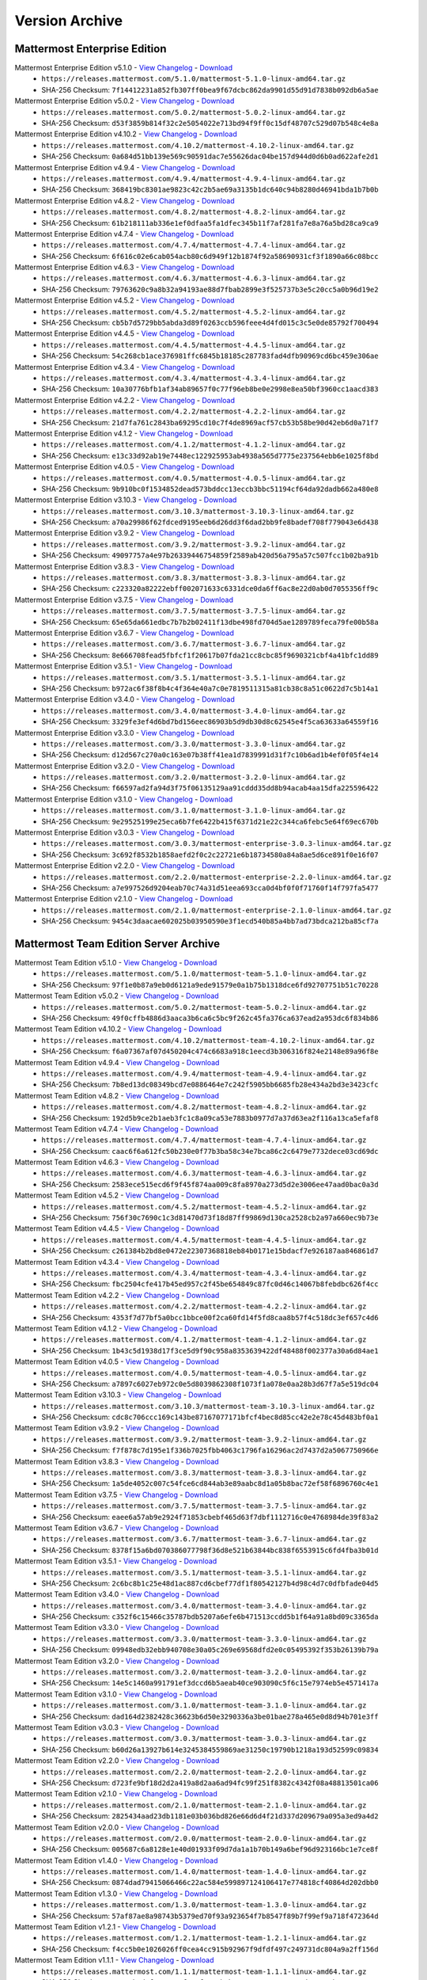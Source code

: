 Version Archive
===========================

Mattermost Enterprise Edition
------------------------------

Mattermost Enterprise Edition v5.1.0 - `View Changelog <https://docs.mattermost.com/administration/changelog.html#release-v5-1>`_ - `Download <https://releases.mattermost.com/5.1.0/mattermost-5.1.0-linux-amd64.tar.gz>`_
  - ``https://releases.mattermost.com/5.1.0/mattermost-5.1.0-linux-amd64.tar.gz``
  - SHA-256 Checksum: ``7f14412231a852fb307ff0bea9f67dcbc862da9901d55d91d7838b092db6a5ae``
Mattermost Enterprise Edition v5.0.2 - `View Changelog <https://docs.mattermost.com/administration/changelog.html#release-v5-0>`_ - `Download <https://releases.mattermost.com/5.0.2/mattermost-5.0.2-linux-amd64.tar.gz>`_
  - ``https://releases.mattermost.com/5.0.2/mattermost-5.0.2-linux-amd64.tar.gz``
  - SHA-256 Checksum: ``d53f3859b814f32c2e5054022e713bd94f9ff0c15df48707c529d07b548c4e8a``
Mattermost Enterprise Edition v4.10.2 - `View Changelog <https://docs.mattermost.com/administration/changelog.html#release-v4-10>`_ - `Download <https://releases.mattermost.com/4.10.2/mattermost-4.10.2-linux-amd64.tar.gz>`_
  - ``https://releases.mattermost.com/4.10.2/mattermost-4.10.2-linux-amd64.tar.gz``
  - SHA-256 Checksum: ``0a684d51bb139e569c90591dac7e55626dac04be157d944d0d6b0ad622afe2d1``
Mattermost Enterprise Edition v4.9.4 - `View Changelog <https://docs.mattermost.com/administration/changelog.html#release-v4-9>`_ - `Download <https://releases.mattermost.com/4.9.4/mattermost-4.9.4-linux-amd64.tar.gz>`_
  - ``https://releases.mattermost.com/4.9.4/mattermost-4.9.4-linux-amd64.tar.gz``
  - SHA-256 Checksum: ``368419bc8301ae9823c42c2b5ae69a3135b1dc640c94b8280d46941bda1b7b0b``
Mattermost Enterprise Edition v4.8.2 - `View Changelog <https://docs.mattermost.com/administration/changelog.html#release-v4-8>`_ - `Download <https://releases.mattermost.com/4.8.2/mattermost-4.8.2-linux-amd64.tar.gz>`_
  - ``https://releases.mattermost.com/4.8.2/mattermost-4.8.2-linux-amd64.tar.gz``
  - SHA-256 Checksum: ``61b218111ab336e1ef0dfaa5fa1dfec345b11f7af281fa7e8a76a5bd28ca9ca9``
Mattermost Enterprise Edition v4.7.4 - `View Changelog <https://docs.mattermost.com/administration/changelog.html#release-v4-7>`_ - `Download <https://releases.mattermost.com/4.7.4/mattermost-4.7.4-linux-amd64.tar.gz>`_
  - ``https://releases.mattermost.com/4.7.4/mattermost-4.7.4-linux-amd64.tar.gz``
  - SHA-256 Checksum: ``6f616c02e6cab054acb80c6d949f12b1874f92a58690931cf3f1890a66c08bcc``
Mattermost Enterprise Edition v4.6.3 - `View Changelog <https://docs.mattermost.com/administration/changelog.html#release-v4-6>`_ - `Download <https://releases.mattermost.com/4.6.3/mattermost-4.6.3-linux-amd64.tar.gz>`_
  - ``https://releases.mattermost.com/4.6.3/mattermost-4.6.3-linux-amd64.tar.gz``
  - SHA-256 Checksum: ``79763620c9a8b32a94193ae88d7fbab2899e3f525737b3e5c20cc5a0b96d19e2``
Mattermost Enterprise Edition v4.5.2 - `View Changelog <https://docs.mattermost.com/administration/changelog.html#release-v4-5>`_ - `Download <https://releases.mattermost.com/4.5.2/mattermost-4.5.2-linux-amd64.tar.gz>`_
  - ``https://releases.mattermost.com/4.5.2/mattermost-4.5.2-linux-amd64.tar.gz``
  - SHA-256 Checksum: ``cb5b7d5729bb5abda3d89f0263ccb596feee4d4fd015c3c5e0de85792f700494``
Mattermost Enterprise Edition v4.4.5 - `View Changelog <https://docs.mattermost.com/administration/changelog.html#release-v4-4-5>`_ - `Download <https://releases.mattermost.com/4.4.5/mattermost-4.4.5-linux-amd64.tar.gz>`_
  - ``https://releases.mattermost.com/4.4.5/mattermost-4.4.5-linux-amd64.tar.gz``
  - SHA-256 Checksum: ``54c268cb1ace376981ffc6845b18185c287783fad4dfb90969cd6bc459e306ae``
Mattermost Enterprise Edition v4.3.4 - `View Changelog <https://docs.mattermost.com/administration/changelog.html#release-v4-3-4>`_ - `Download <https://releases.mattermost.com/4.3.4/mattermost-4.3.4-linux-amd64.tar.gz>`_
  - ``https://releases.mattermost.com/4.3.4/mattermost-4.3.4-linux-amd64.tar.gz``
  - SHA-256 Checksum: ``10a30776bfb1af34ab89657f0c77f96eb8be0e2998e8ea50bf3960cc1aacd383``
Mattermost Enterprise Edition v4.2.2 - `View Changelog <https://docs.mattermost.com/administration/changelog.html#release-v4-2-2>`_ - `Download <https://releases.mattermost.com/4.2.2/mattermost-4.2.2-linux-amd64.tar.gz>`_
  - ``https://releases.mattermost.com/4.2.2/mattermost-4.2.2-linux-amd64.tar.gz``
  - SHA-256 Checksum: ``21d7fa761c2843ba69295cd10c7f4de8969acf57cb53b58be90d42eb6d0a71f7``
Mattermost Enterprise Edition v4.1.2 - `View Changelog <https://docs.mattermost.com/administration/changelog.html#release-v4-1-2>`_ - `Download <https://releases.mattermost.com/4.1.2/mattermost-4.1.2-linux-amd64.tar.gz>`_
  - ``https://releases.mattermost.com/4.1.2/mattermost-4.1.2-linux-amd64.tar.gz``
  - SHA-256 Checksum: ``e13c33d92ab19e7448ec122925953ab4938a565d7775e237564ebb6e1025f8bd``
Mattermost Enterprise Edition v4.0.5 - `View Changelog <./changelog.html#release-v4-0-5>`_ - `Download <https://releases.mattermost.com/4.0.5/mattermost-4.0.5-linux-amd64.tar.gz>`_
  - ``https://releases.mattermost.com/4.0.5/mattermost-4.0.5-linux-amd64.tar.gz``
  - SHA-256 Checksum: ``9b910bc0f1534852dead573bddcc13eccb3bbc51194cf64da92dadb662a480e8``
Mattermost Enterprise Edition v3.10.3 - `View Changelog <./changelog.html#release-v3-10-3>`_ - `Download <https://releases.mattermost.com/3.10.3/mattermost-3.10.3-linux-amd64.tar.gz>`_
  - ``https://releases.mattermost.com/3.10.3/mattermost-3.10.3-linux-amd64.tar.gz``
  - SHA-256 Checksum: ``a70a29986f62fdced9195eeb6d26dd3f6dad2bb9fe8badef708f779043e6d438``
Mattermost Enterprise Edition v3.9.2 - `View Changelog <https://docs.mattermost.com/administration/changelog.html#release-v3-9-2>`_ - `Download <https://releases.mattermost.com/3.9.2/mattermost-3.9.2-linux-amd64.tar.gz>`_
  - ``https://releases.mattermost.com/3.9.2/mattermost-3.9.2-linux-amd64.tar.gz``
  - SHA-256 Checksum: ``49097757a4e97b26339446754859f2589ab420d56a795a57c507fcc1b02ba91b``
Mattermost Enterprise Edition v3.8.3 - `View Changelog <https://docs.mattermost.com/administration/changelog.html#release-v3-8-3>`_ - `Download <https://releases.mattermost.com/3.8.3/mattermost-3.8.3-linux-amd64.tar.gz>`_
  - ``https://releases.mattermost.com/3.8.3/mattermost-3.8.3-linux-amd64.tar.gz``
  - SHA-256 Checksum: ``c223320a82222ebff002071633c6331dce0da6ff6ac8e22d0ab0d7055356ff9c``
Mattermost Enterprise Edition v3.7.5 - `View Changelog <https://docs.mattermost.com/administration/changelog.html#release-v3-7-5>`_ - `Download <https://releases.mattermost.com/3.7.5/mattermost-3.7.5-linux-amd64.tar.gz>`_
  - ``https://releases.mattermost.com/3.7.5/mattermost-3.7.5-linux-amd64.tar.gz``
  - SHA-256 Checksum: ``65e65da661edbc7b7b2b02411f13dbe498fd704d5ae1289789feca79fe00b58a``
Mattermost Enterprise Edition v3.6.7 - `View Changelog <https://docs.mattermost.com/administration/changelog.html#release-v3-6-7>`_ - `Download <https://releases.mattermost.com/3.6.7/mattermost-3.6.7-linux-amd64.tar.gz>`_
  - ``https://releases.mattermost.com/3.6.7/mattermost-3.6.7-linux-amd64.tar.gz``
  - SHA-256 Checksum: ``8e666708fead5fbfcf1f20617b07fda21cc8cbc85f9690321cbf4a41bfc1dd89``
Mattermost Enterprise Edition v3.5.1 - `View Changelog <https://docs.mattermost.com/administration/changelog.html#release-v3-5-1>`_ - `Download <https://releases.mattermost.com/3.5.1/mattermost-3.5.1-linux-amd64.tar.gz>`_
  - ``https://releases.mattermost.com/3.5.1/mattermost-3.5.1-linux-amd64.tar.gz``
  - SHA-256 Checksum: ``b972ac6f38f8b4c4f364e40a7c0e7819511315a81cb38c8a51c0622d7c5b14a1``
Mattermost Enterprise Edition v3.4.0 - `View Changelog <https://docs.mattermost.com/administration/changelog.html#release-v3-4-0>`_ - `Download <https://releases.mattermost.com/3.4.0/mattermost-3.4.0-linux-amd64.tar.gz>`_
  - ``https://releases.mattermost.com/3.4.0/mattermost-3.4.0-linux-amd64.tar.gz``
  - SHA-256 Checksum: ``3329fe3ef4d6bd7bd156eec86903b5d9db30d8c62545e4f5ca63633a64559f16``
Mattermost Enterprise Edition v3.3.0 - `View Changelog <https://docs.mattermost.com/administration/changelog.html#release-v3-3-0>`_ - `Download <https://releases.mattermost.com/3.3.0/mattermost-3.3.0-linux-amd64.tar.gz>`_
  - ``https://releases.mattermost.com/3.3.0/mattermost-3.3.0-linux-amd64.tar.gz``
  - SHA-256 Checksum: ``d12d567c270a0c163e07b38ff41ea1d7839991d31f7c10b6ad1b4ef0f05f4e14``
Mattermost Enterprise Edition v3.2.0 - `View Changelog <https://docs.mattermost.com/administration/changelog.html#release-v3-2-0>`_ - `Download <https://releases.mattermost.com/3.2.0/mattermost-3.2.0-linux-amd64.tar.gz>`_
  - ``https://releases.mattermost.com/3.2.0/mattermost-3.2.0-linux-amd64.tar.gz``
  - SHA-256 Checksum: ``f66597ad2fa94d3f75f06135129aa91cddd35dd8b94acab4aa15dfa225596422``
Mattermost Enterprise Edition v3.1.0 - `View Changelog <https://docs.mattermost.com/administration/changelog.html#release-v3-1-0>`_ - `Download <https://releases.mattermost.com/3.1.0/mattermost-3.1.0-linux-amd64.tar.gz>`_
  - ``https://releases.mattermost.com/3.1.0/mattermost-3.1.0-linux-amd64.tar.gz``
  - SHA-256 Checksum: ``9e29525199e25eca6b7fe6422b415f6371d21e22c344ca6febc5e64f69ec670b``
Mattermost Enterprise Edition v3.0.3 - `View Changelog <https://docs.mattermost.com/administration/changelog.html#release-v3-0-3>`_ - `Download <https://releases.mattermost.com/3.0.3/mattermost-enterprise-3.0.3-linux-amd64.tar.gz>`_
  - ``https://releases.mattermost.com/3.0.3/mattermost-enterprise-3.0.3-linux-amd64.tar.gz``
  - SHA-256 Checksum: ``3c692f8532b1858aefd2f0c2c22721e6b18734580a84a8ae5d6ce891f0e16f07``
Mattermost Enterprise Edition v2.2.0 - `View Changelog <https://docs.mattermost.com/administration/changelog.html#release-v2-2-0>`_ - `Download <https://releases.mattermost.com/2.2.0/mattermost-enterprise-2.2.0-linux-amd64.tar.gz>`_
  - ``https://releases.mattermost.com/2.2.0/mattermost-enterprise-2.2.0-linux-amd64.tar.gz``
  - SHA-256 Checksum: ``a7e997526d9204eab70c74a31d51eea693cca0d4bf0f0f71760f14f797fa5477``
Mattermost Enterprise Edition v2.1.0 - `View Changelog <https://docs.mattermost.com/administration/changelog.html#release-v2-1-0>`_ - `Download <https://releases.mattermost.com/2.1.0/mattermost-enterprise-2.1.0-linux-amd64.tar.gz>`_
  - ``https://releases.mattermost.com/2.1.0/mattermost-enterprise-2.1.0-linux-amd64.tar.gz``
  - SHA-256 Checksum: ``9454c3daacae602025b03950590e3f1ecd540b85a4bb7ad73bdca212ba85cf7a``

Mattermost Team Edition Server Archive
---------------------------------------

Mattermost Team Edition v5.1.0 - `View Changelog <https://docs.mattermost.com/administration/changelog.html#release-v5-1>`_ - `Download <https://releases.mattermost.com/5.1.0/mattermost-team-5.1.0-linux-amd64.tar.gz>`_
  - ``https://releases.mattermost.com/5.1.0/mattermost-team-5.1.0-linux-amd64.tar.gz``
  - SHA-256 Checksum: ``97f1e0b87a9eb0d6121a9ede91579e0a1b75b1318dce6fd92707751b51c70228``
Mattermost Team Edition v5.0.2 - `View Changelog <https://docs.mattermost.com/administration/changelog.html#release-v5-0>`_ - `Download <https://releases.mattermost.com/5.0.2/mattermost-team-5.0.2-linux-amd64.tar.gz>`_
  - ``https://releases.mattermost.com/5.0.2/mattermost-team-5.0.2-linux-amd64.tar.gz``
  - SHA-256 Checksum: ``49f0cffb4886d3aaca3b6ca6c5bc9f262c45fa376ca637ead2a953dc6f834b86``
Mattermost Team Edition v4.10.2 - `View Changelog <https://docs.mattermost.com/administration/changelog.html#release-v4-10>`_ - `Download <https://releases.mattermost.com/4.10.2/mattermost-team-4.10.2-linux-amd64.tar.gz>`_
  - ``https://releases.mattermost.com/4.10.2/mattermost-team-4.10.2-linux-amd64.tar.gz``
  - SHA-256 Checksum: ``f6a07367af07d450204c474c6683a918c1eecd3b306316f824e2148e89a96f8e``
Mattermost Team Edition v4.9.4 - `View Changelog <https://docs.mattermost.com/administration/changelog.html#release-v4-9>`_ - `Download <https://releases.mattermost.com/4.9.4/mattermost-team-4.9.4-linux-amd64.tar.gz>`_
  - ``https://releases.mattermost.com/4.9.4/mattermost-team-4.9.4-linux-amd64.tar.gz``
  - SHA-256 Checksum: ``7b8ed13dc08349bcd7e0886464e7c242f5905bb6685fb28e434a2bd3e3423cfc``
Mattermost Team Edition v4.8.2 - `View Changelog <https://docs.mattermost.com/administration/changelog.html#release-v4-8>`_ - `Download <https://releases.mattermost.com/4.8.2/mattermost-team-4.8.2-linux-amd64.tar.gz>`_
  - ``https://releases.mattermost.com/4.8.2/mattermost-team-4.8.2-linux-amd64.tar.gz``
  - SHA-256 Checksum: ``192d5b9ce2b1aeb3fc1c8a09ca53e7883b0977d7a37d63ea2f116a13ca5efaf8``
Mattermost Team Edition v4.7.4 - `View Changelog <https://docs.mattermost.com/administration/changelog.html#release-v4-7>`_ - `Download <https://releases.mattermost.com/4.7.4/mattermost-team-4.7.4-linux-amd64.tar.gz>`_
  - ``https://releases.mattermost.com/4.7.4/mattermost-team-4.7.4-linux-amd64.tar.gz``
  - SHA-256 Checksum: ``caac6f6a612fc50b230e0f77b3ba58c34e7bca86c2c6479e7732dece03cd69dc``
Mattermost Team Edition v4.6.3 - `View Changelog <https://docs.mattermost.com/administration/changelog.html#release-v4-6>`_ - `Download <https://releases.mattermost.com/4.6.3/mattermost-team-4.6.3-linux-amd64.tar.gz>`_
  - ``https://releases.mattermost.com/4.6.3/mattermost-team-4.6.3-linux-amd64.tar.gz``
  - SHA-256 Checksum: ``2583ece515ecd6f9f45f874aa009c8fa8970a273d5d2e3006ee47aad0bac0a3d``
Mattermost Team Edition v4.5.2 - `View Changelog <https://docs.mattermost.com/administration/changelog.html#release-v4-5>`_ - `Download <https://releases.mattermost.com/4.5.2/mattermost-team-4.5.2-linux-amd64.tar.gz>`_
  - ``https://releases.mattermost.com/4.5.2/mattermost-team-4.5.2-linux-amd64.tar.gz``
  - SHA-256 Checksum: ``756f30c7690c1c3d81470d73f18d87ff99869d130ca2528cb2a97a660ec9b73e``
Mattermost Team Edition v4.4.5 - `View Changelog <https://docs.mattermost.com/administration/changelog.html#release-v4-4-5>`_ - `Download <https://releases.mattermost.com/4.4.5/mattermost-team-4.4.5-linux-amd64.tar.gz>`_
  - ``https://releases.mattermost.com/4.4.5/mattermost-team-4.4.5-linux-amd64.tar.gz``
  - SHA-256 Checksum: ``c261384b2bd8e0472e22307368818eb84b0171e15bdacf7e926187aa846861d7``
Mattermost Team Edition v4.3.4 - `View Changelog <https://docs.mattermost.com/administration/changelog.html#release-v4-3-4>`_ - `Download <https://releases.mattermost.com/4.3.4/mattermost-team-4.3.4-linux-amd64.tar.gz>`_
  - ``https://releases.mattermost.com/4.3.4/mattermost-team-4.3.4-linux-amd64.tar.gz``
  - SHA-256 Checksum: ``fbc2504cfe417b45ed957c2f45be654849c87fc0d46c14067b8febdbc626f4cc``
Mattermost Team Edition v4.2.2 - `View Changelog <https://docs.mattermost.com/administration/changelog.html#release-v4-2-2>`_ - `Download <https://releases.mattermost.com/4.2.2/mattermost-team-4.2.2-linux-amd64.tar.gz>`_
  - ``https://releases.mattermost.com/4.2.2/mattermost-team-4.2.2-linux-amd64.tar.gz``
  - SHA-256 Checksum: ``4353f7d77bf5a0bcc1bbce00f2ca60fd14f5fd8caa8b57f4c518dc3ef657c4d6``
Mattermost Team Edition v4.1.2 - `View Changelog <https://docs.mattermost.com/administration/changelog.html#release-v4-1-2>`_ - `Download <https://releases.mattermost.com/4.1.2/mattermost-team-4.1.2-linux-amd64.tar.gz>`_
  - ``https://releases.mattermost.com/4.1.2/mattermost-team-4.1.2-linux-amd64.tar.gz``
  - SHA-256 Checksum: ``1b43c5d1938d17f3ce5d9f90c958a8353639422df48488f002377a30a6d84ae1``
Mattermost Team Edition v4.0.5 - `View Changelog <./changelog.html#release-v4-0-5>`_ - `Download <https://releases.mattermost.com/4.0.5/mattermost-team-4.0.5-linux-amd64.tar.gz>`_
  - ``https://releases.mattermost.com/4.0.5/mattermost-team-4.0.5-linux-amd64.tar.gz``
  - SHA-256 Checksum: ``a7897c6027eb972c0e5d8039862308f1073f1a078e0aa28b3d67f7a5e519dc04``
Mattermost Team Edition v3.10.3 - `View Changelog <./changelog.html#release-v3-10-3>`_ - `Download <https://releases.mattermost.com/3.10.3/mattermost-team-3.10.3-linux-amd64.tar.gz>`_
  - ``https://releases.mattermost.com/3.10.3/mattermost-team-3.10.3-linux-amd64.tar.gz``
  - SHA-256 Checksum: ``cdc8c706ccc169c143be87167077171bfcf4bec8d85cc42e2e78c45d483bf0a1``
Mattermost Team Edition v3.9.2 - `View Changelog <https://docs.mattermost.com/administration/changelog.html#release-v3-9-2>`_ - `Download <https://releases.mattermost.com/3.9.2/mattermost-team-3.9.2-linux-amd64.tar.gz>`_
  - ``https://releases.mattermost.com/3.9.2/mattermost-team-3.9.2-linux-amd64.tar.gz``
  - SHA-256 Checksum: ``f7f878c7d195e1f336b7025fbb4063c1796fa16296ac2d7437d2a5067750966e``
Mattermost Team Edition v3.8.3 - `View Changelog <https://docs.mattermost.com/administration/changelog.html#release-v3-8-3>`_ - `Download <https://releases.mattermost.com/3.8.3/mattermost-team-3.8.3-linux-amd64.tar.gz>`_
  - ``https://releases.mattermost.com/3.8.3/mattermost-team-3.8.3-linux-amd64.tar.gz``
  - SHA-256 Checksum: ``1a5de4052c007c54fce6cd844ab3e89aabc8d1a05b8bac72ef58f6896760c4e1``
Mattermost Team Edition v3.7.5 - `View Changelog <https://docs.mattermost.com/administration/changelog.html#release-v3-7-5>`_ - `Download <https://releases.mattermost.com/3.7.5/mattermost-team-3.7.5-linux-amd64.tar.gz>`_
  - ``https://releases.mattermost.com/3.7.5/mattermost-team-3.7.5-linux-amd64.tar.gz``
  - SHA-256 Checksum: ``eaee6a57ab9e2924f71853cbebf465d63f7dbf1112716c0e4768984de39f83a2``
Mattermost Team Edition v3.6.7 - `View Changelog <https://docs.mattermost.com/administration/changelog.html#release-v3-6-7>`_ - `Download <https://releases.mattermost.com/3.6.7/mattermost-team-3.6.7-linux-amd64.tar.gz>`_
  - ``https://releases.mattermost.com/3.6.7/mattermost-team-3.6.7-linux-amd64.tar.gz``
  - SHA-256 Checksum: ``8378f15a6bd070386077798f36d8e521b63844bc838f6553915c6fd4fba3b01d``
Mattermost Team Edition v3.5.1 - `View Changelog <https://docs.mattermost.com/administration/changelog.html#release-v3-5-1>`_ - `Download <https://releases.mattermost.com/3.5.1/mattermost-team-3.5.1-linux-amd64.tar.gz>`_
  - ``https://releases.mattermost.com/3.5.1/mattermost-team-3.5.1-linux-amd64.tar.gz``
  - SHA-256 Checksum: ``2c6bc8b1c25e48d1ac887cd6cbef77df1f80542127b4d98c4d7c0dfbfade04d5``
Mattermost Team Edition v3.4.0 - `View Changelog <https://docs.mattermost.com/administration/changelog.html#release-v3-4-0>`_ - `Download <https://releases.mattermost.com/3.4.0/mattermost-team-3.4.0-linux-amd64.tar.gz>`_
  - ``https://releases.mattermost.com/3.4.0/mattermost-team-3.4.0-linux-amd64.tar.gz``
  - SHA-256 Checksum: ``c352f6c15466c35787bdb5207a6efe6b471513ccdd5b1f64a91a8bd09c3365da``
Mattermost Team Edition v3.3.0 - `View Changelog <https://docs.mattermost.com/administration/changelog.html#release-v3-3-0>`_ - `Download <https://releases.mattermost.com/3.3.0/mattermost-team-3.3.0-linux-amd64.tar.gz>`_
  - ``https://releases.mattermost.com/3.3.0/mattermost-team-3.3.0-linux-amd64.tar.gz``
  - SHA-256 Checksum: ``09948edb32ebb940708e30a05c269e69568dfd2e0c05495392f353b26139b79a``
Mattermost Team Edition v3.2.0 - `View Changelog <https://docs.mattermost.com/administration/changelog.html#release-v3-2-0>`_ - `Download <https://releases.mattermost.com/3.2.0/mattermost-team-3.2.0-linux-amd64.tar.gz>`_
  - ``https://releases.mattermost.com/3.2.0/mattermost-team-3.2.0-linux-amd64.tar.gz``
  - SHA-256 Checksum: ``14e5c1460a991791ef3dccd6b5aeab40ce903090c5f6c15e7974eb5e4571417a``
Mattermost Team Edition v3.1.0 - `View Changelog <https://docs.mattermost.com/administration/changelog.html#release-v3-1-0>`_ - `Download <https://releases.mattermost.com/3.1.0/mattermost-team-3.1.0-linux-amd64.tar.gz>`_
  - ``https://releases.mattermost.com/3.1.0/mattermost-team-3.1.0-linux-amd64.tar.gz``
  - SHA-256 Checksum: ``dad164d2382428c36623b6d50e3290336a3be01bae278a465e0d8d94b701e3ff``
Mattermost Team Edition v3.0.3 - `View Changelog <https://docs.mattermost.com/administration/changelog.html#release-v3-0-3>`_ - `Download <https://releases.mattermost.com/3.0.3/mattermost-team-3.0.3-linux-amd64.tar.gz>`_
  - ``https://releases.mattermost.com/3.0.3/mattermost-team-3.0.3-linux-amd64.tar.gz``
  - SHA-256 Checksum: ``b60d26a13927b614e3245384559869ae31250c19790b1218a193d52599c09834``
Mattermost Team Edition v2.2.0 - `View Changelog <https://docs.mattermost.com/administration/changelog.html#release-v2-2-0>`_ - `Download <https://releases.mattermost.com/2.2.0/mattermost-team-2.2.0-linux-amd64.tar.gz>`_
  - ``https://releases.mattermost.com/2.2.0/mattermost-team-2.2.0-linux-amd64.tar.gz``
  - SHA-256 Checksum: ``d723fe9bf18d2d2a419a8d2aa6ad94fc99f251f8382c4342f08a48813501ca06``
Mattermost Team Edition v2.1.0 - `View Changelog <https://docs.mattermost.com/administration/changelog.html#release-v2-1-0>`_ - `Download <https://releases.mattermost.com/2.1.0/mattermost-team-2.1.0-linux-amd64.tar.gz>`_
  - ``https://releases.mattermost.com/2.1.0/mattermost-team-2.1.0-linux-amd64.tar.gz``
  - SHA-256 Checksum: ``2825434aad23db1181e03b036bd826e66d6d4f21d337d209679a095a3ed9a4d2``
Mattermost Team Edition v2.0.0 - `View Changelog <https://docs.mattermost.com/administration/changelog.html#release-v2-0-0>`_ - `Download <https://releases.mattermost.com/2.0.0/mattermost-team-2.0.0-linux-amd64.tar.gz>`_
  - ``https://releases.mattermost.com/2.0.0/mattermost-team-2.0.0-linux-amd64.tar.gz``
  - SHA-256 Checksum: ``005687c6a8128e1e40d01933f09d7da1a1b70b149a6bef96d923166bc1e7ce8f``
Mattermost Team Edition v1.4.0 - `View Changelog <https://docs.mattermost.com/administration/changelog.html#release-v1-4-0>`_ - `Download <https://releases.mattermost.com/1.4.0/mattermost-team-1.4.0-linux-amd64.tar.gz>`_
  - ``https://releases.mattermost.com/1.4.0/mattermost-team-1.4.0-linux-amd64.tar.gz``
  - SHA-256 Checksum: ``0874dad79415066466c22ac584e599897124106417e774818cf40864d202dbb0``
Mattermost Team Edition v1.3.0 - `View Changelog <https://docs.mattermost.com/administration/changelog.html#release-v1-3-0>`_ - `Download <https://releases.mattermost.com/1.3.0/mattermost-team-1.3.0-linux-amd64.tar.gz>`_
  - ``https://releases.mattermost.com/1.3.0/mattermost-team-1.3.0-linux-amd64.tar.gz``
  - SHA-256 Checksum: ``57af87ae8a98743b5379ed70f93a923654f7b8547f89b7f99ef9a718f472364d``
Mattermost Team Edition v1.2.1 - `View Changelog <https://docs.mattermost.com/administration/changelog.html#release-v1-2-1>`_ - `Download <https://releases.mattermost.com/1.2.1/mattermost-team-1.2.1-linux-amd64.tar.gz>`_
  - ``https://releases.mattermost.com/1.2.1/mattermost-team-1.2.1-linux-amd64.tar.gz``
  - SHA-256 Checksum: ``f4cc5b0e1026026ff0cea4cc915b92967f9dfdf497c249731dc804a9a2ff156d``
Mattermost Team Edition v1.1.1 - `View Changelog <https://docs.mattermost.com/administration/changelog.html#release-v1-1-1>`_ - `Download <https://releases.mattermost.com/1.1.1/mattermost-team-1.1.1-linux-amd64.tar.gz>`_
   - ``https://releases.mattermost.com/1.1.1/mattermost-team-1.1.1-linux-amd64.tar.gz``
   - SHA-256 Checksum: ``e6687b9d7f94538e1f4a9f93a0bcb8a66e293e2260433ed648964baa53c3e561``
Mattermost Team Edition v1.0.0 - `View Changelog <https://docs.mattermost.com/administration/changelog.html##release-v1-0-0>`_ - `Download <https://releases.mattermost.com/1.0.0/mattermost-team-1.0.0-linux-amd64.tar.gz>`_
   - ``https://releases.mattermost.com/1.0.0/mattermost-team-1.0.0-linux-amd64.tar.gz``
   - SHA-256 Checksum: ``208b429cc29119b3d3c686b8973d6100eb02845b1da2f18744195f055521cbc8``
Mattermost Team Edition v0.7.0 - `View Changelog <https://docs.mattermost.com/administration/changelog.html#release-v0-7-0-beta>`_ - `Download <https://releases.mattermost.com/0.7.0/mattermost-team-0.7.0-linux-amd64.tar.gz>`_
   - ``https://releases.mattermost.com/0.7.0/mattermost-team-0.7.0-linux-amd64.tar.gz``
   - SHA-256 Checksum: ``f0a0e5b5fab3aeb5dc638ab3059b3ea5bf7bc1ec5123db1199aa10db41bfffb1``
Mattermost Team Edition v0.6.0 - `View Changelog <https://docs.mattermost.com/administration/changelog.html#release-v0-6-0-alpha>`_ - `Download <https://releases.mattermost.com/0.6.0/mattermost-team-0.6.0-linux-amd64.tar.gz>`_
   - ``https://releases.mattermost.com/0.6.0/mattermost-team-0.6.0-linux-amd64.tar.gz``
   - SHA-256 Checksum: ``9eb364f7f963af32d4a9efe3bbb5abb2a21ca5d1a213b50ca461dab047a123b6``
